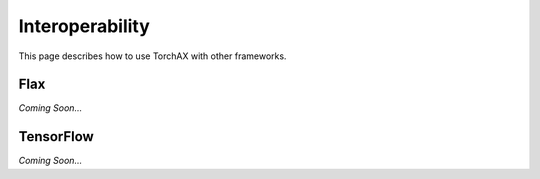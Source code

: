 .. _interop:

###############
Interoperability
###############

This page describes how to use TorchAX with other frameworks.

Flax
====

*Coming Soon...*

TensorFlow
==========

*Coming Soon...*
